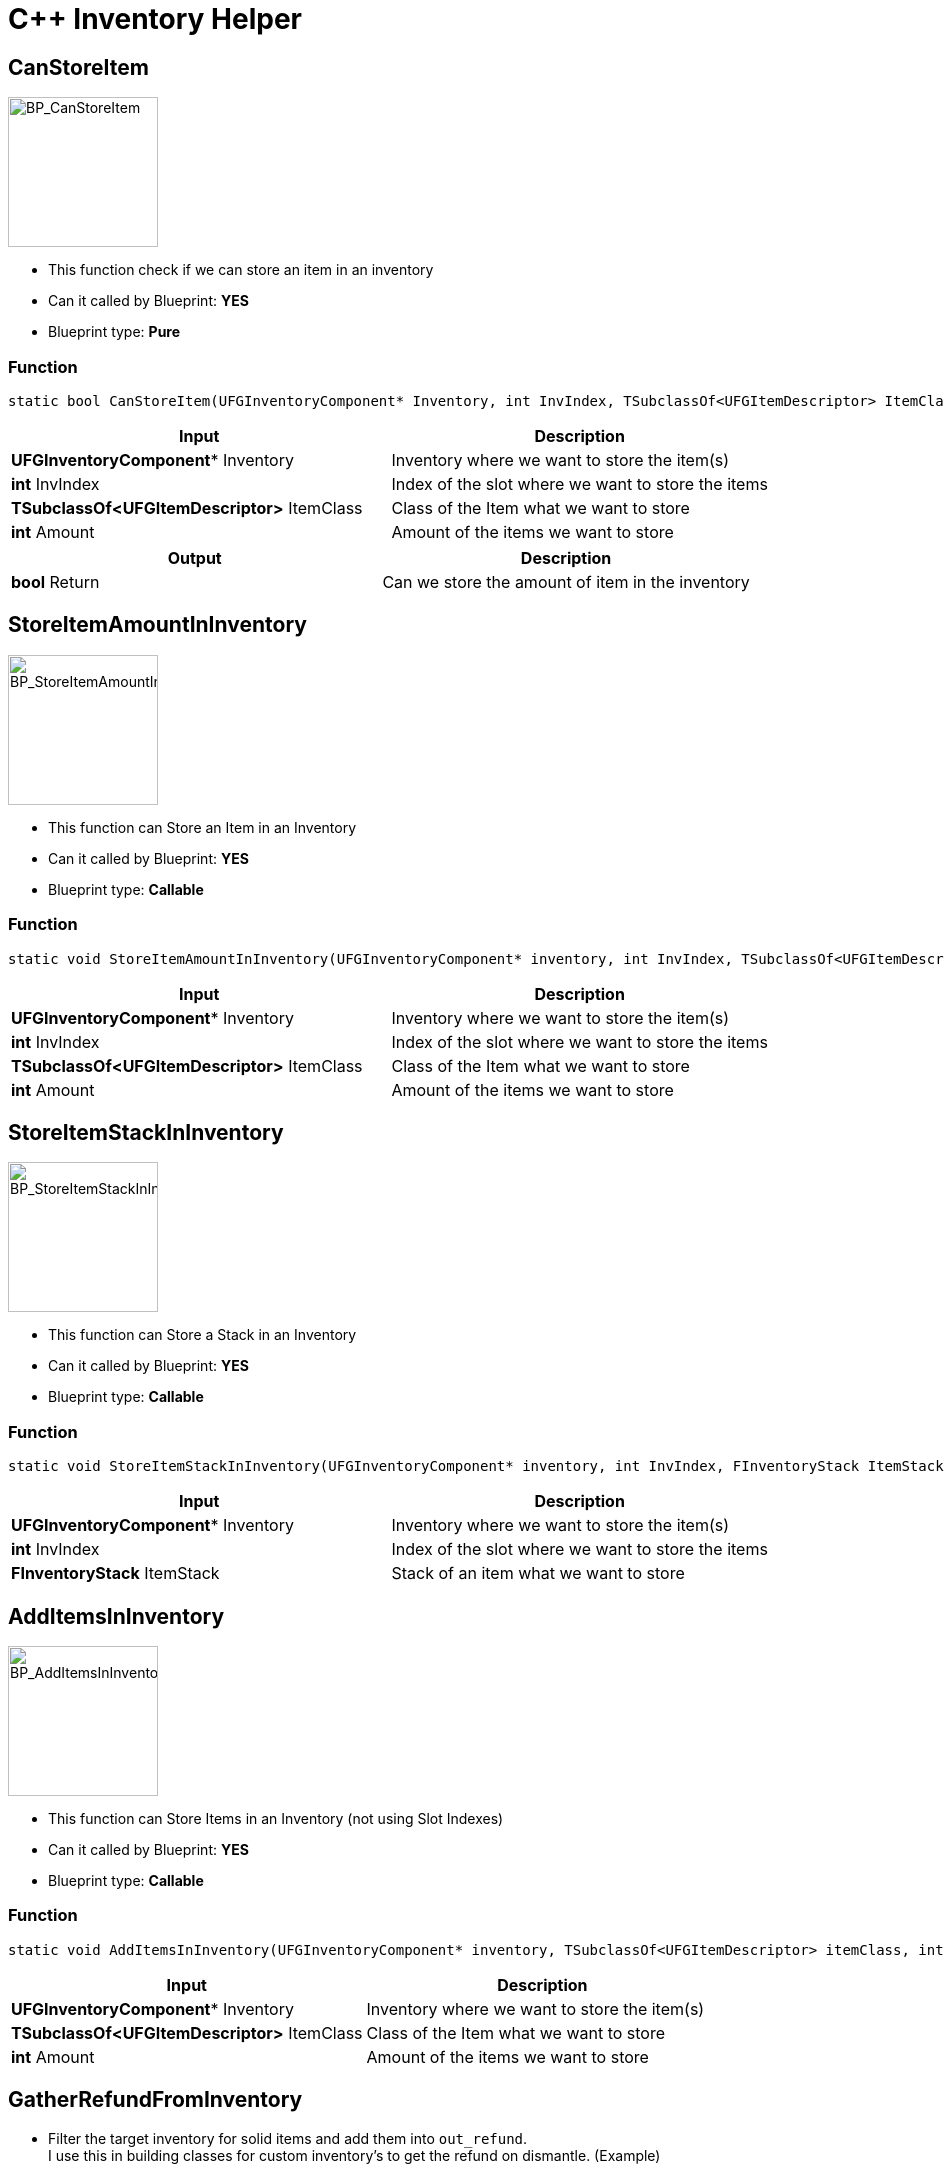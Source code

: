 # C++ Inventory Helper

## CanStoreItem
image::https://gitlab.kmods.de/Kyrium/kbfldocs/-/raw/main/docs/Images/CPP_InventoryHelper/BP_CanStoreItem.png[BP_CanStoreItem,150,role=right]
- This function check if we can store an item in an inventory
- Can it called by Blueprint: **YES**
- Blueprint type: **Pure**

### Function
```cpp
static bool CanStoreItem(UFGInventoryComponent* Inventory, int InvIndex, TSubclassOf<UFGItemDescriptor> ItemClass, int Amount = 1);
```

|===
|**Input** |**Description**

|**UFGInventoryComponent*** Inventory
|Inventory where we want to store the item(s)

|**int** InvIndex
|Index of the slot where we want to store the items

|**TSubclassOf<UFGItemDescriptor>** ItemClass
|Class of the Item what we want to store

|**int** Amount
|Amount of the items we want to store
|===

|===
|**Output** |**Description**

| **bool** Return
|Can we store the amount of item in the inventory
|===


## StoreItemAmountInInventory
image::https://gitlab.kmods.de/Kyrium/kbfldocs/-/raw/main/docs/Images/CPP_InventoryHelper/BP_StoreItemAmountInInventory.png[BP_StoreItemAmountInInventory,150,role=right]
- This function can Store an Item in an Inventory
- Can it called by Blueprint: **YES**
- Blueprint type: **Callable**

### Function
```cpp
static void StoreItemAmountInInventory(UFGInventoryComponent* inventory, int InvIndex, TSubclassOf<UFGItemDescriptor> itemClass, int amount = 1);
```

|===
|**Input** |**Description**

|**UFGInventoryComponent*** Inventory
|Inventory where we want to store the item(s)

|**int** InvIndex
|Index of the slot where we want to store the items

|**TSubclassOf<UFGItemDescriptor>** ItemClass
|Class of the Item what we want to store

|**int** Amount
|Amount of the items we want to store
|===

## StoreItemStackInInventory
image::https://gitlab.kmods.de/Kyrium/kbfldocs/-/raw/main/docs/Images/CPP_InventoryHelper/BP_StoreItemStackInInventory.png[BP_StoreItemStackInInventory,150,role=right]
- This function can Store a Stack in an Inventory
- Can it called by Blueprint: **YES**
- Blueprint type: **Callable**

### Function
```cpp
static void StoreItemStackInInventory(UFGInventoryComponent* inventory, int InvIndex, FInventoryStack ItemStack);
```

|===
|**Input** |**Description**

|**UFGInventoryComponent*** Inventory
|Inventory where we want to store the item(s)

|**int** InvIndex
|Index of the slot where we want to store the items

|**FInventoryStack** ItemStack
|Stack of an item what we want to store
|===

## AddItemsInInventory
image::https://gitlab.kmods.de/Kyrium/kbfldocs/-/raw/main/docs/Images/CPP_InventoryHelper/BP_AddItemsInInventory.png[BP_AddItemsInInventory,150,role=right]
- This function can Store Items in an Inventory (not using Slot Indexes)
- Can it called by Blueprint: **YES**
- Blueprint type: **Callable**

### Function
```cpp
static void AddItemsInInventory(UFGInventoryComponent* inventory, TSubclassOf<UFGItemDescriptor> itemClass, int Amount = 1);
```

|===
|**Input** |**Description**

|**UFGInventoryComponent*** Inventory
|Inventory where we want to store the item(s)

|**TSubclassOf<UFGItemDescriptor>** ItemClass
|Class of the Item what we want to store

|**int** Amount
|Amount of the items we want to store
|===


## GatherRefundFromInventory
- Filter the target inventory for solid items and add them into `out_refund`. +
I use this in building classes for custom inventory's to get the refund on dismantle. (Example)
```cpp
Header:
virtual void GetDismantleRefund_Implementation(TArray<FInventoryStack>& out_refund) const override;

CPP:
void AYourClass::GetDismantleRefund_Implementation(TArray<FInventoryStack>& out_refund) const
{
  Super::GetDismantleRefund_Implementation(out_refund);
  UKBFLCppInventoryHelper::GatherRefundFromInventory(GetSecondOutputInventory(), out_refund);
}
```
- Can it called by Blueprint: **NO**

### Function
```cpp
static void GatherRefundFromInventory(UFGInventoryComponent* inventory, TArray<FInventoryStack>& out_refund);
```

|===
|**Input** |**Description**

|**UFGInventoryComponent*** Inventory
|Inventory where we want gather the refund

|**TArray<FInventoryStack>&** out_refund
|Fill the Array with the founded items
|===


## PushPipe
- Push the fluid to the pipe (can be use in FactoryTick is also recommend)
- Can it called by Blueprint: **No**
- Example:
```cpp
void AYourClass::Factory_Tick(float dt)
{
  Super::Factory_Tick(dt);
  if(HasAuthority()) {
    UKBFLCppInventoryHelper::PushPipe(GetInventory(), 0, dt, YourItemClass, PipeConnection, 300);
    UKBFLCppInventoryHelper::PushPipe(GetInventory(), 0, dt, {YourItemClass1, YourItemClass2}, PipeConnection, 300);
  }
}
```

### Function
```cpp
static void PushPipe(UFGInventoryComponent* Inventory, int InventoryIndex, float dt, UFGPipeConnectionFactory* PipeOutput, int PushAmount = 200);
```

|===
|**Input** |**Description**

|**UFGInventoryComponent*** Inventory
|Inventory where we want handle this Connection

|**int** InvIndex
|Index of the slot where we want to push

|**float** dt
|DeltaTime form tick

|**UFGPipeConnectionFactory*** PipeOutput
| Pipe connection for output the fluid

|**int** PushAmount
|Amount that should max output
|===


## PullPipe
- With this function can we pull items from a pipe (can be use in FactoryTick is also recommend)
- Can it called by Blueprint: **No**
- Example:
```cpp
void AYourClass::Factory_Tick(float dt)
{
  Super::Factory_Tick(dt);
  if(HasAuthority()) {
    UKBFLCppInventoryHelper::PullPipe(GetInventory(), 0, dt, YourItemClass, PipeConnection, 300);
    UKBFLCppInventoryHelper::PullPipe(GetInventory(), 0, dt, {YourItemClass1, YourItemClass2}, PipeConnection, 300);
  }
}
```

### Function
```cpp
static void PullPipe(UFGInventoryComponent* Inventory, int InventoryIndex, float dt, TSubclassOf<UFGItemDescriptor> AllowedItem, UFGPipeConnectionFactory* PipeInputComp, int PullAmount = 200);
static void PullPipe(UFGInventoryComponent* Inventory, int InventoryIndex, float dt, TArray<TSubclassOf<UFGItemDescriptor>> AllowedItem, UFGPipeConnectionFactory* PipeInputComp, int PullAmount = 200);
```

|===
|**Input** |**Description**

|**UFGInventoryComponent*** Inventory
|Inventory where we want handle this Connection

|**int** InvIndex
|Index of the slot where we want to push

|**float** dt
|DeltaTime form tick

|**TSubclassOf<UFGItemDescriptor>** AllowedItem
**TArray<TSubclassOf<UFGItemDescriptor>>** AllowedItem
|Item or Items (allow Array here too) that allow to grab

|**UFGPipeConnectionFactory*** PipeOutput
|Pipe connection for input and pull the fluid

|**int** PushAmount
|Amount that should max output
|===


## PullBelt
- With this function can we pull items from a belt (can be use in FactoryTick is also recommend)
- Can it called by Blueprint: **No**
- Example:
```cpp
void AYourClass::Factory_Tick(float dt)
{
  Super::Factory_Tick(dt);
  if(HasAuthority()) {
    UKBFLCppInventoryHelper::PullBelt(GetInventory(), 0, dt, YourItemClass, BeltConnection);
    UKBFLCppInventoryHelper::PullBelt(GetInventory(), 0, dt, {YourItemClass1, YourItemClass2}, BeltConnection);
  }
}
```

### Function
```cpp
static void PullBelt(UFGInventoryComponent* Inventory, int InventoryIndex, float dt, TSubclassOf<UFGItemDescriptor> AllowedItem, UFGFactoryConnectionComponent* BeltInput);
static void PullBelt(UFGInventoryComponent* Inventory, int InventoryIndex, float dt, TArray<TSubclassOf<UFGItemDescriptor>> AllowedItem, UFGFactoryConnectionComponent* BeltInput);
```

|===
|**Input** |**Description**

|**UFGInventoryComponent*** Inventory
|Inventory where we want handle this Connection

|**int** InvIndex
|Index of the slot where we want to push

|**float** dt
|DeltaTime form tick

|**TSubclassOf<UFGItemDescriptor>** AllowedItem
**TArray<TSubclassOf<UFGItemDescriptor>>** AllowedItem
|Item or Items (allow Array here to) that allow to grab

|**UFGFactoryConnectionComponent*** BeltInput
|Pipe connection for input and pull the item
|===
